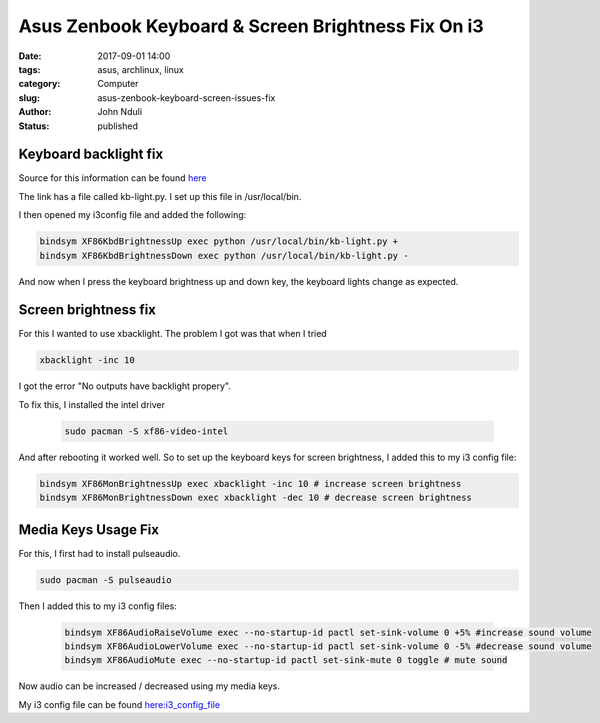 ###################################################
Asus Zenbook Keyboard & Screen Brightness Fix On i3
###################################################
:date: 2017-09-01 14:00
:tags: asus, archlinux, linux
:category: Computer
:slug: asus-zenbook-keyboard-screen-issues-fix
:author: John Nduli
:status: published

Keyboard backlight fix
=======================

Source for this information can be found `here <https://wiki.archlinux.org/index.php/Keyboard_backlight>`_

The link has a file called kb-light.py. I set up this file in
/usr/local/bin.

I then opened my i3config file and added the following:

.. code-block:: vim

    bindsym XF86KbdBrightnessUp exec python /usr/local/bin/kb-light.py +
    bindsym XF86KbdBrightnessDown exec python /usr/local/bin/kb-light.py -

And now when I press the keyboard brightness up and down key, the
keyboard lights change as expected.

Screen brightness fix
=====================

For this I wanted to use xbacklight. The problem I got was that
when I tried

.. code-block:: vim

    xbacklight -inc 10


I got the error "No outputs have backlight propery".

To fix this, I installed the intel driver

 .. code-block:: vim

    sudo pacman -S xf86-video-intel

And after rebooting it worked well.
So to set up the keyboard keys for screen brightness, I added this to my i3 config file:

.. code-block:: vim

    bindsym XF86MonBrightnessUp exec xbacklight -inc 10 # increase screen brightness
    bindsym XF86MonBrightnessDown exec xbacklight -dec 10 # decrease screen brightness

Media Keys Usage Fix
====================

For this, I first had to install pulseaudio.

.. code-block:: vim

    sudo pacman -S pulseaudio

Then I added this to my i3 config files:

 .. code-block:: vim

    bindsym XF86AudioRaiseVolume exec --no-startup-id pactl set-sink-volume 0 +5% #increase sound volume
    bindsym XF86AudioLowerVolume exec --no-startup-id pactl set-sink-volume 0 -5% #decrease sound volume
    bindsym XF86AudioMute exec --no-startup-id pactl set-sink-mute 0 toggle # mute sound

Now audio can be increased / decreased using my media keys.

My i3 config file can be found `here:i3_config_file <https://github.com/jnduli/dotfiles>`_
